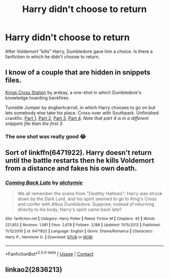 #+TITLE: Harry didn't choose to return

* Harry didn't choose to return
:PROPERTIES:
:Author: lumos100
:Score: 4
:DateUnix: 1603704562.0
:DateShort: 2020-Oct-26
:FlairText: What's That Fic?
:END:
After Voldemort "kills" Harry, Dumbledore gave him a choice. Is there a fanfiction in which he didn't choose to return.


** I know of a couple that are hidden in snippets files.

[[https://www.fanfiction.net/s/8788731/5][Kings Cross Station]] by arekay, a one-shot in which Dumbledore's knowledge hoarding backfires.

Turnstile Jumper by dogbertcarroll, in which Harry chooses to go on but lets somebody else take his place. Cross-over with Southpark. Unfinished crackfic. [[https://www.fanfiction.net/s/10491415/21][Part 1]], [[https://www.fanfiction.net/s/10491415/28][Part 2]], [[https://www.fanfiction.net/s/10491415/35][Part 3]], [[https://www.fanfiction.net/s/13064230/42][Part 4]]. /Note that part 4 is in a different snippets file than the first 3./
:PROPERTIES:
:Author: JennaSayquah
:Score: 3
:DateUnix: 1603764043.0
:DateShort: 2020-Oct-27
:END:

*** The one shot was really good 😂
:PROPERTIES:
:Author: lumos100
:Score: 1
:DateUnix: 1603777392.0
:DateShort: 2020-Oct-27
:END:


** Sort of linkffn(6471922). Harry doesn't return until the battle restarts then he kills Voldemort from a distance and fakes his own death.
:PROPERTIES:
:Author: davidwelch158
:Score: 2
:DateUnix: 1603706271.0
:DateShort: 2020-Oct-26
:END:

*** [[https://www.fanfiction.net/s/6471922/1/][*/Coming Back Late/*]] by [[https://www.fanfiction.net/u/1711497/alchymie][/alchymie/]]

#+begin_quote
  We all remember the scene from "Deathly Hallows": Harry was struck down by the Dark Lord, and his spirit seemed to go to King's Cross and confer with Albus Dumbledore. Suppose, instead of returning directly to his body, Harry's spirit came back late?
#+end_quote

^{/Site/:} ^{fanfiction.net} ^{*|*} ^{/Category/:} ^{Harry} ^{Potter} ^{*|*} ^{/Rated/:} ^{Fiction} ^{M} ^{*|*} ^{/Chapters/:} ^{45} ^{*|*} ^{/Words/:} ^{221,852} ^{*|*} ^{/Reviews/:} ^{1,581} ^{*|*} ^{/Favs/:} ^{2,678} ^{*|*} ^{/Follows/:} ^{3,188} ^{*|*} ^{/Updated/:} ^{11/15/2012} ^{*|*} ^{/Published/:} ^{11/12/2010} ^{*|*} ^{/id/:} ^{6471922} ^{*|*} ^{/Language/:} ^{English} ^{*|*} ^{/Genre/:} ^{Drama/Romance} ^{*|*} ^{/Characters/:} ^{Harry} ^{P.,} ^{Hermione} ^{G.} ^{*|*} ^{/Download/:} ^{[[http://www.ff2ebook.com/old/ffn-bot/index.php?id=6471922&source=ff&filetype=epub][EPUB]]} ^{or} ^{[[http://www.ff2ebook.com/old/ffn-bot/index.php?id=6471922&source=ff&filetype=mobi][MOBI]]}

--------------

*FanfictionBot*^{2.0.0-beta} | [[https://github.com/FanfictionBot/reddit-ffn-bot/wiki/Usage][Usage]] | [[https://www.reddit.com/message/compose?to=tusing][Contact]]
:PROPERTIES:
:Author: FanfictionBot
:Score: 1
:DateUnix: 1603706290.0
:DateShort: 2020-Oct-26
:END:


** linkao2(2836213)
:PROPERTIES:
:Author: sailingg
:Score: 1
:DateUnix: 1603775181.0
:DateShort: 2020-Oct-27
:END:
